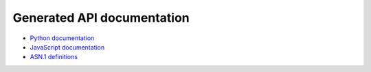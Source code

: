 Generated API documentation
===========================

* `Python documentation <../pyhat/hat/index.html>`_
* `JavaScript documentation <../jshat/index.html>`_
* `ASN.1 definitions <../asn1/doc.html>`_
